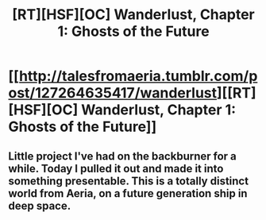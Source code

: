 #+TITLE: [RT][HSF][OC] Wanderlust, Chapter 1: Ghosts of the Future

* [[http://talesfromaeria.tumblr.com/post/127264635417/wanderlust][[RT][HSF][OC] Wanderlust, Chapter 1: Ghosts of the Future]]
:PROPERTIES:
:Author: Sagebrysh
:Score: 4
:DateUnix: 1440194042.0
:DateShort: 2015-Aug-22
:FlairText: HSF
:END:

** Little project I've had on the backburner for a while. Today I pulled it out and made it into something presentable. This is a totally distinct world from Aeria, on a future generation ship in deep space.
:PROPERTIES:
:Author: Sagebrysh
:Score: 1
:DateUnix: 1440195198.0
:DateShort: 2015-Aug-22
:END:
